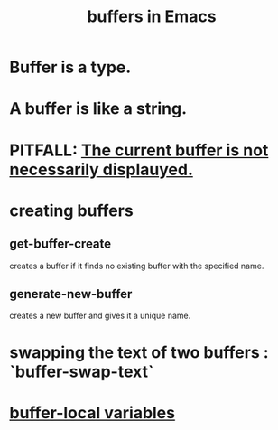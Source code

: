 :PROPERTIES:
:ID:       bccb23b8-c4bf-49c9-a3ae-35b17d24c4ae
:END:
#+title: buffers in Emacs
* Buffer is a type.
* A buffer is like a string.
* PITFALL: [[https://github.com/JeffreyBenjaminBrown/public_notes_with_github-navigable_links/blob/master/emacs/the_current_buffer_is_not_necessarily_displauyed_in_emacs.org][The current buffer is not necessarily displauyed.]]
* creating buffers
** get-buffer-create
   creates a buffer if it finds no existing buffer with the specified name.
** generate-new-buffer
:PROPERTIES:
:ID:       5c5c7434-6504-4336-aba5-1df2779c5f95
:END:
   creates a new buffer and gives it a unique name.
* swapping the text of two buffers : `buffer-swap-text`
* [[https://github.com/JeffreyBenjaminBrown/public_notes_with_github-navigable_links/blob/master/emacs/buffer_local_variables_in_emacs.org][buffer-local variables]]
